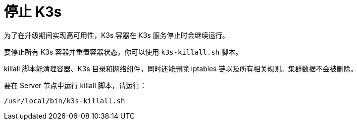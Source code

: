 = 停止 K3s

为了在升级期间实现高可用性，K3s 容器在 K3s 服务停止时会继续运行。

要停止所有 K3s 容器并重置容器状态，你可以使用 `k3s-killall.sh` 脚本。

killall 脚本能清理容器、K3s 目录和网络组件，同时还能删除 iptables 链以及所有相关规则。集群数据不会被删除。

要在 Server 节点中运行 killall 脚本，请运行：

[,bash]
----
/usr/local/bin/k3s-killall.sh
----
